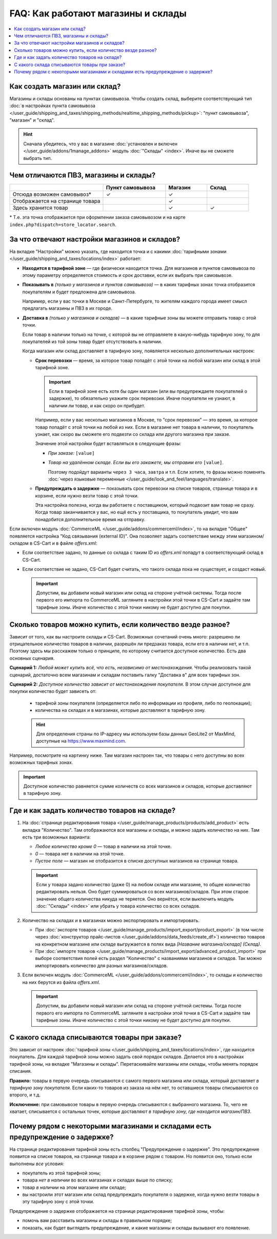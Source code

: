 ***********************************
FAQ: Как работают магазины и склады
***********************************

.. contents::
    :local:

==============================
Как создать магазин или склад?
==============================

Магазины и склады основаны на пунктах самовывоза. Чтобы создать склад, выберите соответствующий тип :doc:`в настройках пункта самовывоза </user_guide/shipping_and_taxes/shipping_methods/realtime_shipping_methods/pickup>`: "пункт самовывоза", "магазин" и "склад". 

.. fancybox:: img/point_type.png
    :alt: Выбор типа пункта самовывоза в настройках CS-Cart.

.. hint::
    Сначала убедитесь, что у вас в магазине :doc:`установлен и включен </user_guide/addons/1manage_addons>` модуль :doc:`"Склады" <index>`. Иначе вы не сможете выбрать тип.

======================================
Чем отличаются ПВЗ, магазины и склады?
======================================

.. list-table::
    :header-rows: 1
    :widths: 9 6 4 4

    *   -   
        -   Пункт самовывоза
        -   Магазин
        -   Склад
    *   -   Отсюда возможен самовывоз*
        -   ✓
        -   ✓
        -   
    *   -   Отображается на странице товара
        -   
        -   ✓
        -   
    *   -   Здесь хранится товар
        -   
        -   ✓
        -   ✓

\* Т.е. эта точка отображается при оформлении заказа самовывозом и на карте ``index.php?dispatch=store_locator.search``.

==============================================
За что отвечают настройки магазинов и складов?
==============================================

На вкладке "Настройки" можно указать, где находится точка и с какими :doc:`тарифными зонами </user_guide/shipping_and_taxes/locations/index>` работает:

* **Находится в тарифной зоне** — где физически находится точка. Для магазинов и пунктов самовывоза по этому параметру определяется стоимость и срок доставки, если их выбрать при самовывозе.

* **Показывать в** *(только у магазинов и пунктов самовывоза)* — в каких тарифных зонах точка отобразится покупателям и будет предложена для самовывоза.

  Например, если у вас точки в Москве и Санкт-Петербурге, то жителям каждого города имеет смысл предлагать магазины и ПВЗ в их городе.

* **Доставка в** *(только у магазинов и складов)* — в какие тарифные зоны вы можете отправить товар с этой точки.

  Если товар в наличии только на точке, с которой вы не отправляете в какую-нибудь тарифную зону, то для покупателей из той зоны товар будет отсутствовать в наличии.

  Когда магазин или склад доставляет в тарифную зону, появляется несколько дополнительных настроек:

  * **Срок перевозки** — время, за которое товар попадёт с этой точки на любой магазин или склад в этой тарифной зоне.

    .. important::

        Если в тарифной зоне есть хотя бы один магазин (или вы предупреждаете покупателей о задержке), то обязательно укажите срок перевозки. Иначе покупатели не узнают, в наличии ли товар, и как скоро он прибудет.

    Например, если у вас несколько магазинов в Москве, то "срок перевозки" — это время, за которое товар попадёт с этой точки на любой из них. Если в магазине нет товара в наличии, то покупатель узнает, как скоро вы сможете его подвезти со склада или другого магазина при заказе.

    Значение этой настройки будет вставляться в следующие фразы:

    * *При заказе:* ``[value]``

    * *Товар на удалённом складе. Если вы его закажете, мы отправим его* ``[value]``.

      Поэтому подойдут варианты ``через 3 часа``, ``завтра`` и т.п. Если хотите, то фразы можно поменять :doc:`через языковые переменные </user_guide/look_and_feel/languages/translate>`.

  * **Предупреждать о задержке** — показывать срок перевозки на списке товаров, странице товара и в корзине, если нужно везти товар с этой точки.

    Эта настройка полезна, когда вы работаете с поставщиком, который подвозит вам товар не сразу. Когда товар заканчивается у вас, но ещё есть у поставщика, то покупатель увидит, что вам понадобится дополнительное время на отправку.

  .. fancybox:: img/warehouse_settings.png
      :alt: Настройки магазинов и складов в CS-Cart.

Если включен модуль :doc:`CommerceML </user_guide/addons/commerceml/index>`, то на вкладке "Общее" появляется настройка "Код связывания (external ID)". Она позволяет задать соответствие между этим магазином/складом в CS-Cart и в файле *offers.xml*:

* Если соответствие задано, то данные со склада с таким ID из *offers.xml* попадут в соответствующий склад в CS-Cart.

* Если соответствие не задано, CS-Cart будет считать, что такого склада пока не существует, и создаст новый.

  .. important::

      Допустим, вы добавили новый магазин или склад на стороне учётной системы. Тогда после первого его импорта по CommerceML загляните в настройки этой точки в CS-Cart и задайте там тарифные зоны. Иначе количество с этой точки никому не будет доступно для покупки.

===========================================================
Сколько товаров можно купить, если количество везде разное?
===========================================================

Зависит от того, как вы настроите склады и CS-Cart. Возможных сочетаний очень много: разрешено ли отрицательное количество товаров в наличии, разрешён ли предзаказ товара, если его в наличии нет, и т.п. Поэтому здесь мы расскажем только о принципе, по которому считается доступное количество. Есть два основных сценария.

**Сценарий 1:** *Любой может купить всё, что есть, независимо от местонахождения.* Чтобы реализовать такой сценарий, достаточно всем магазинам и складам поставить галку "Доставка в" для всех тарифных зон.

**Сценарий 2:** *Доступное количество зависит от местонахождения покупателя.* В этом случае доступное для покупки количество будет зависеть от:

  * тарифной зоны покупателя (определяется либо по информации из профиля, либо по геолокации);

  * количества на складах и в магазинах, которые доставляют в тарифную зону.
  
  .. hint::
    Для определения страны по IP-адресу мы используем базы данных GeoLite2 от MaxMind, доступные на `https://www.maxmind.com <https://www.maxmind.com/>`_.

Например, посмотрите на картинку ниже. Там магазин настроен так, что товары с него доступны во всех возможных тарифных зонах.

.. important::

    Доступное количество равняется сумме количеств со всех магазинов и складов, которые доставляют в тарифную зону.

.. fancybox:: img/warehouse_settings.png
    :alt: Склад, который работает с Россией, но не работает с другими странами. Товары с него будут доступны только для покупателей из России.

==============================================
Где и как задать количество товаров на складе?
==============================================

#. На :doc:`странице редактирования товара </user_guide/manage_products/products/add_product>` есть вкладка "Количество". Там отображаются все магазины и склады, и можно задать количество на них. Там есть три возможных варианта:

   * *Любое количество кроме 0* — товар в наличии на этой точке.

   * *0* — товара нет в наличии на этой точке.

   * *Пустое поле* — магазин не отобразится в списке доступных магазинов на странице товара.

   .. important::

       Если у товара задано количество (даже 0) на любом складе или магазине, то общее количество редактировать нельзя. Оно будет суммироваться со всех магазинов/складов. При этом старое значение общего количества никуда не теряется. Оно вернётся, если выключить модуль :doc:`"Склады" <index>` или убрать у товара количество со всех складов.

   .. fancybox:: img/warehouse_quantity.png
       :alt: Редактирование количества товара по складам.

#. Количество на складах и в магазинах можно экспортировать и импортировать.

   * При :doc:`экспорте товаров </user_guide/manage_products/import_export/product_export>` (в том числе через :doc:`конструктор прайс-листов </user_guide/addons/data_feeds/create_df>`) количество товаров на конкретном магазине или складе выгружается в полях вида *[Название магазина/склада] (Склад)*.

   * При :doc:`импорте товаров </user_guide/manage_products/import_export/advanced_product_import>` при выборе соответствия полей есть раздел "Количество" с названиями магазинов и складов. Так можно импортировать количество для разных магазинов/складов.

#. Если включен модуль :doc:`CommerceML </user_guide/addons/commerceml/index>`, то склады и количество на них берутся из файла *offers.xml*.

   .. important::

       Допустим, вы добавили новый магазин или склад на стороне учётной системы. Тогда после первого его импорта по CommerceML загляните в настройки этой точки в CS-Cart и задайте там тарифные зоны. Иначе количество с этой точки никому не будет доступно для покупки.

==============================================
С какого склада списываются товары при заказе?
==============================================

Это зависит от настроек :doc:`тарифной зоны </user_guide/shipping_and_taxes/locations/index>`, где находится покупатель. Для каждой тарифной зоны можно задать свой порядок складов. Делается это в настройках тарифной зоны, на вкладке "Магазины и склады". Перетаскивайте магазины или склады, чтобы менять порядок списания.

**Правило:** товары в первую очередь списываются с самого первого магазина или склада, который доставляет *в тарифную зону покупателя*. Если каких-то товаров из заказа на нём нет, то оставшиеся товары списываются со второго, и т.д. 

**Исключение:** при самовывозе товары в первую очередь списываются с выбранного магазина. То, чего не хватает, списывается с остальных точек, которые доставляют *в тарифную зону, где находится магазин/ПВЗ*.

.. fancybox:: img/warehouse_priority.png
    :alt: Редактирование приоритетов в рамках тарифной зоны.

===============================================================================
Почему рядом с некоторыми магазинами и складами есть предупреждение о задержке?
===============================================================================

На странице редактирования тарифной зоны есть столбец "Предупреждение о задержке". Это предупреждение появится на списке товаров, на странице товара и в корзине рядом с товаром. Но появится оно, только если выполнены *все* условия:

* покупатель из этой тарифной зоны;

* товара *нет в наличии* во всех магазинах и складах выше по списку;

* товар *в наличии* на этом магазине или складе;

* вы настроили этот магазин или склад предупреждать покупателя о задержке, когда нужно везти товары в эту тарифную зону с этой точки.

.. fancybox:: img/delay_warning.png
    :alt: Вот так выглядит предупреждение о задержке на списке товаров.

Предупреждение о задержке отображается на странице редактирования тарифной зоны, чтобы:

* помочь вам расставить магазины и склады в правильном порядке;

* показать, как будет выглядеть предупреждение, и какие магазины и склады вызывают его появление.
